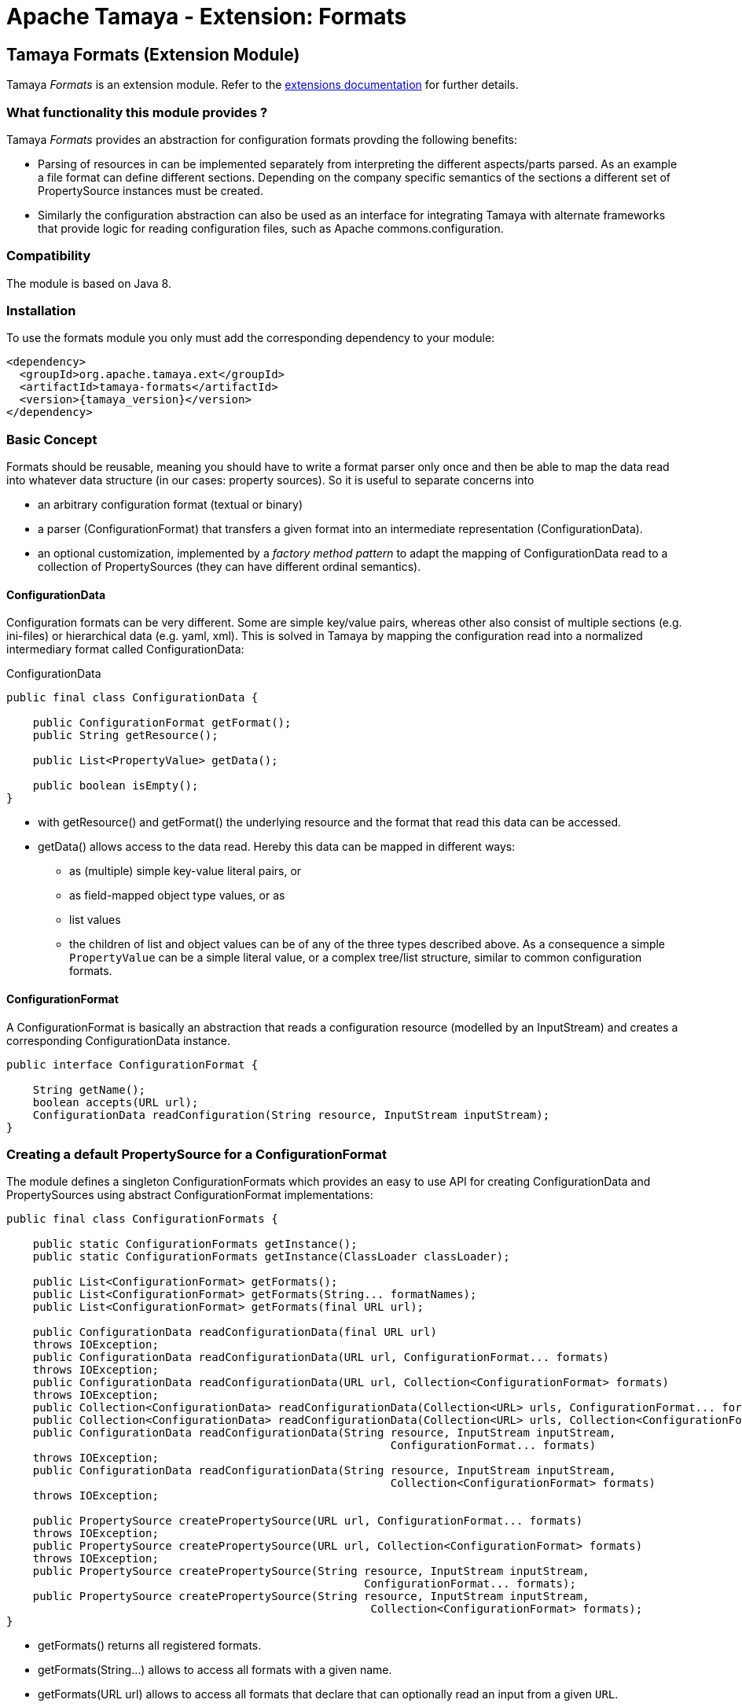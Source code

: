 :jbake-type: page
:jbake-status: published

= Apache Tamaya - Extension: Formats

toc::[]


[[Formats]]
== Tamaya Formats (Extension Module)

Tamaya _Formats_ is an extension module. Refer to the link:../extensions.html[extensions documentation] for further details.


=== What functionality this module provides ?

Tamaya _Formats_ provides an abstraction for configuration formats provding the following benefits:

* Parsing of resources in can be implemented separately from interpreting the different aspects/parts parsed. As an
  example a file format can define different sections. Depending on the company specific semantics of the sections
  a different set of +PropertySource+ instances must be created.
* Similarly the configuration abstraction can also be used as an interface for integrating Tamaya with alternate
  frameworks that provide logic for reading configuration files, such as Apache commons.configuration.

=== Compatibility

The module is based on Java 8.

=== Installation

To use the formats module you only must add the corresponding dependency to your module:

[source, xml]
-----------------------------------------------
<dependency>
  <groupId>org.apache.tamaya.ext</groupId>
  <artifactId>tamaya-formats</artifactId>
  <version>{tamaya_version}</version>
</dependency>
-----------------------------------------------


=== Basic Concept

Formats should be reusable, meaning you should have to write a format parser only once and then be able to map the data read into whatever
data structure (in our cases: property sources). So it is useful to separate concerns into

* an arbitrary configuration format (textual or binary)
* a parser (+ConfigurationFormat+) that transfers a given format into an intermediate
  representation (+ConfigurationData+).
* an optional customization, implemented by a _factory method pattern_ to adapt the mapping of +ConfigurationData+ read
  to a collection of +PropertySources+ (they can have different ordinal semantics).


==== ConfigurationData

Configuration formats can be very different. Some are simple key/value pairs, whereas other also consist of multiple sections (e.g. ini-files) or
hierarchical data (e.g. yaml, xml). This is solved in Tamaya by mapping the configuration read into a normalized intermediary format called
+ConfigurationData+:

[source,java]
.ConfigurationData
-------------------------------------------------------
public final class ConfigurationData {

    public ConfigurationFormat getFormat();
    public String getResource();

    public List<PropertyValue> getData();

    public boolean isEmpty();
}
-------------------------------------------------------

* with +getResource()+ and +getFormat()+ the underlying resource and the format that read this data can be accessed.
* +getData()+ allows access to the data read. Hereby this data can be mapped in different ways:
** as (multiple) simple key-value literal pairs, or
** as field-mapped object type values, or as
** list values
** the children of list and object values can be of any of the three types described above. As a consequence a simple
 `PropertyValue` can be a simple literal value, or a complex tree/list structure, similar to common configuration
 formats.


==== ConfigurationFormat

A ConfigurationFormat is basically an abstraction that reads a configuration resource (modelled by an InputStream) and
creates a corresponding +ConfigurationData+ instance.

[source,java]
-------------------------------------------------------
public interface ConfigurationFormat {

    String getName();
    boolean accepts(URL url);
    ConfigurationData readConfiguration(String resource, InputStream inputStream);
}
-------------------------------------------------------


=== Creating a default PropertySource for a ConfigurationFormat

The module defines a singleton +ConfigurationFormats+ which provides
an easy to use API for creating +ConfigurationData+ and +PropertySources+
using abstract +ConfigurationFormat+ implementations:

[source,java]
-------------------------------------------------------
public final class ConfigurationFormats {

    public static ConfigurationFormats getInstance();
    public static ConfigurationFormats getInstance(ClassLoader classLoader);

    public List<ConfigurationFormat> getFormats();
    public List<ConfigurationFormat> getFormats(String... formatNames);
    public List<ConfigurationFormat> getFormats(final URL url);

    public ConfigurationData readConfigurationData(final URL url)
    throws IOException;
    public ConfigurationData readConfigurationData(URL url, ConfigurationFormat... formats)
    throws IOException;
    public ConfigurationData readConfigurationData(URL url, Collection<ConfigurationFormat> formats)
    throws IOException;
    public Collection<ConfigurationData> readConfigurationData(Collection<URL> urls, ConfigurationFormat... formats);
    public Collection<ConfigurationData> readConfigurationData(Collection<URL> urls, Collection<ConfigurationFormat> formats);
    public ConfigurationData readConfigurationData(String resource, InputStream inputStream,
                                                          ConfigurationFormat... formats)
    throws IOException;
    public ConfigurationData readConfigurationData(String resource, InputStream inputStream,
                                                          Collection<ConfigurationFormat> formats)
    throws IOException;

    public PropertySource createPropertySource(URL url, ConfigurationFormat... formats)
    throws IOException;
    public PropertySource createPropertySource(URL url, Collection<ConfigurationFormat> formats)
    throws IOException;
    public PropertySource createPropertySource(String resource, InputStream inputStream,
                                                      ConfigurationFormat... formats);
    public PropertySource createPropertySource(String resource, InputStream inputStream,
                                                       Collection<ConfigurationFormat> formats);
}
-------------------------------------------------------

* +getFormats()+ returns all registered formats.
* +getFormats(String...)+ allows to access all formats with a given name.
* +getFormats(URL url)+ allows to access all formats that declare that can optionally read an input from
  a given `URL`.
* +readConfigurationData(...)+ reads data from an input and creates a corresponding +ConfigurationData+,
  either trying all known formats that declare its compatibility with the given input or the formats
  passed explicitly.
* +createPropertySource(...)+ allows to create a +PropertySource+ reading a given input and the formats
  to be used or known. Hereby a default property mapping is applied.

So creating a +PropertySource+ from a resource is basically a one liner:

[source,java]
-------------------------------------------------------
URL url = ...;
PropertySource propertySource = ConfigurationFormats.getInstance().createPropertySource(url);

// constraining the formats to be used (assumption: json and yaml extensions are loaded)
PropertySource propertySource = ConfigurationFormats.getInstance().reatePropertySource(
                                    url,
                                    ConfigurationFormats.getFormats("json", "yaml"));
-------------------------------------------------------


=== Customize how ConfigurationData maps to PropertySource

For for the conversion of +ConfigurationData+ into a +PropertySource+ different approaches can be useful.
In most cases the usage of a +MappedConfigurationDataPropertySource+, is a good choice to start. This class
provides a convenient default mapping and also allows to customized the mapping easily: it simply iterates over all
values recursively and adds them using their fully qualified name as single value properties.

This behaviour can be easily adapted by overriding the +popoulateData+ method:

[source,java]
-------------------------------------------------------
ConfigurationData data = ...;
MappedConfigurationDataPropertySource ps =
  new MappedConfigurationDataPropertySource(data){
    protected Map<String, PropertyValue> populateData(ConfigurationData data) {
      ...
    }
  };
-------------------------------------------------------

Nevertheless, depending on the context, where a configuration source was read (classloader, time, source etc.) the
resulting properties can have different semnatics, especially different priorities. Also section
names may be mapped into different ordinals instead of using them as key prefixes (e.g. imagine configuration formats
with a 'default', 'main', and 'overrides' sections). For such use cases no simple mapping
can be defined. Consequently the functionality mapping the normalized +ConfigurationData+ read to the
appropriate collection of +PropertySource+ instances must be implemented by the client code.

For this scenario the +BaseFormatPropertySourceProvider+ can be used, defining the following mapping
function that mus be implemented:

[source,java]
-------------------------------------------------------
/**
 * Method to create a {@link org.apache.tamaya.spi.PropertySource} based on the given entries read.
 *
 * @param data the configuration data, not null.
 * @return the {@link org.apache.tamaya.spi.PropertySource} instance ready to be registered.
 */
protected abstract Collection<PropertySource> getPropertySources(ConfigurationData data);
-------------------------------------------------------

When using Java 8 these mappings can be asily passed as parameters to the +createPropertySource+
methods.


=== Predefined formats

The _formats_ module ships with 3 predefined formats:

* `.ini` files, commonly known from Microsoft based systems, registered as `ini`.
* `.properties` files, as defined by `java.util.Properties`, registered as `properties`.
* `.xml` properties files, as defined by `java.util.Properties`, registered as `xml-properties`.


==== ini Configuration File Mapping

This module implements the ini file format with the class
+org.apache.tamaya.format.formats.IniConfigurationFormat+.

The default mapping is bext illustrated by a small example, so consider the
following `.ini` file:

[source,listing]
-------------------------------------------------------
a=valA
a.b=valB

[section1]
aa=sectionValA
aa.b.c=SectionValC

[section2]
a=val2Section2
-------------------------------------------------------

This file content by default is mapped to the following Tamaya properties:

[source,listing]
-------------------------------------------------------
a=valA
a.b=valB
section1.valA=sectionValA
section1.a.b.c=SectionValC
section2.a=val2Section2
-------------------------------------------------------

Summarizing

* entries without a section are mapped to the _default_ section.
* entries with a section are mapped to a corresponding section, hereby everything between
  the brackets is used as section name (trimmed).
* section names are separated using a double colon (`.`), they are modelled as simple parent `PropertyValue` nodes.

+ConfigurationData+ allows to access all the different parts:

* the _default_ properties (a, a.b)
* the section +section1+, with properties +aa, aa.b.c+
* the section +section2+, with properties +a+


==== XML Property and ordinary Property Files

This module also ships with +ConfigurationFormat+ implementations that reuse the parsing
functionality provided with +java.util.Properties+:

* `org.apache.tamaya.format.formats.PropertiesFormat` uses `Properties.read(InputStream)`.
* `org.apache.tamaya.format.formats.PropertiesXmlFormat` uses `Properties.readFromXml(InputStream)`.
